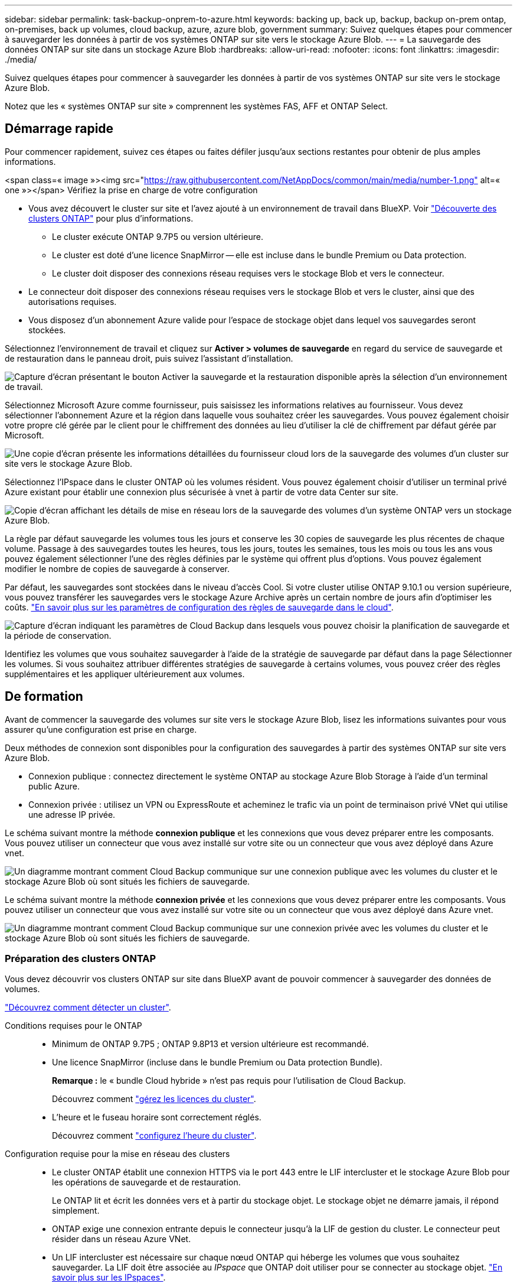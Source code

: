 ---
sidebar: sidebar 
permalink: task-backup-onprem-to-azure.html 
keywords: backing up, back up, backup, backup on-prem ontap, on-premises, back up volumes, cloud backup, azure, azure blob, government 
summary: Suivez quelques étapes pour commencer à sauvegarder les données à partir de vos systèmes ONTAP sur site vers le stockage Azure Blob. 
---
= La sauvegarde des données ONTAP sur site dans un stockage Azure Blob
:hardbreaks:
:allow-uri-read: 
:nofooter: 
:icons: font
:linkattrs: 
:imagesdir: ./media/


[role="lead"]
Suivez quelques étapes pour commencer à sauvegarder les données à partir de vos systèmes ONTAP sur site vers le stockage Azure Blob.

Notez que les « systèmes ONTAP sur site » comprennent les systèmes FAS, AFF et ONTAP Select.



== Démarrage rapide

Pour commencer rapidement, suivez ces étapes ou faites défiler jusqu'aux sections restantes pour obtenir de plus amples informations.

.<span class=« image »><img src="https://raw.githubusercontent.com/NetAppDocs/common/main/media/number-1.png"[] alt=« one »></span> Vérifiez la prise en charge de votre configuration
* Vous avez découvert le cluster sur site et l'avez ajouté à un environnement de travail dans BlueXP. Voir https://docs.netapp.com/us-en/cloud-manager-ontap-onprem/task-discovering-ontap.html["Découverte des clusters ONTAP"^] pour plus d'informations.
+
** Le cluster exécute ONTAP 9.7P5 ou version ultérieure.
** Le cluster est doté d'une licence SnapMirror -- elle est incluse dans le bundle Premium ou Data protection.
** Le cluster doit disposer des connexions réseau requises vers le stockage Blob et vers le connecteur.


* Le connecteur doit disposer des connexions réseau requises vers le stockage Blob et vers le cluster, ainsi que des autorisations requises.
* Vous disposez d'un abonnement Azure valide pour l'espace de stockage objet dans lequel vos sauvegardes seront stockées.


[role="quick-margin-para"]
Sélectionnez l'environnement de travail et cliquez sur *Activer > volumes de sauvegarde* en regard du service de sauvegarde et de restauration dans le panneau droit, puis suivez l'assistant d'installation.

[role="quick-margin-para"]
image:screenshot_backup_onprem_enable.png["Capture d'écran présentant le bouton Activer la sauvegarde et la restauration disponible après la sélection d'un environnement de travail."]

[role="quick-margin-para"]
Sélectionnez Microsoft Azure comme fournisseur, puis saisissez les informations relatives au fournisseur. Vous devez sélectionner l'abonnement Azure et la région dans laquelle vous souhaitez créer les sauvegardes. Vous pouvez également choisir votre propre clé gérée par le client pour le chiffrement des données au lieu d'utiliser la clé de chiffrement par défaut gérée par Microsoft.

[role="quick-margin-para"]
image:screenshot_backup_onprem_to_azure.png["Une copie d'écran présente les informations détaillées du fournisseur cloud lors de la sauvegarde des volumes d'un cluster sur site vers le stockage Azure Blob."]

[role="quick-margin-para"]
Sélectionnez l'IPspace dans le cluster ONTAP où les volumes résident. Vous pouvez également choisir d'utiliser un terminal privé Azure existant pour établir une connexion plus sécurisée à vnet à partir de votre data Center sur site.

[role="quick-margin-para"]
image:screenshot_backup_onprem_azure_networking.png["Copie d'écran affichant les détails de mise en réseau lors de la sauvegarde des volumes d'un système ONTAP vers un stockage Azure Blob."]

[role="quick-margin-para"]
La règle par défaut sauvegarde les volumes tous les jours et conserve les 30 copies de sauvegarde les plus récentes de chaque volume. Passage à des sauvegardes toutes les heures, tous les jours, toutes les semaines, tous les mois ou tous les ans vous pouvez également sélectionner l'une des règles définies par le système qui offrent plus d'options. Vous pouvez également modifier le nombre de copies de sauvegarde à conserver.

[role="quick-margin-para"]
Par défaut, les sauvegardes sont stockées dans le niveau d'accès Cool. Si votre cluster utilise ONTAP 9.10.1 ou version supérieure, vous pouvez transférer les sauvegardes vers le stockage Azure Archive après un certain nombre de jours afin d'optimiser les coûts. link:concept-cloud-backup-policies.html["En savoir plus sur les paramètres de configuration des règles de sauvegarde dans le cloud"^].

[role="quick-margin-para"]
image:screenshot_backup_policy_azure.png["Capture d'écran indiquant les paramètres de Cloud Backup dans lesquels vous pouvez choisir la planification de sauvegarde et la période de conservation."]

[role="quick-margin-para"]
Identifiez les volumes que vous souhaitez sauvegarder à l'aide de la stratégie de sauvegarde par défaut dans la page Sélectionner les volumes. Si vous souhaitez attribuer différentes stratégies de sauvegarde à certains volumes, vous pouvez créer des règles supplémentaires et les appliquer ultérieurement aux volumes.



== De formation

Avant de commencer la sauvegarde des volumes sur site vers le stockage Azure Blob, lisez les informations suivantes pour vous assurer qu'une configuration est prise en charge.

Deux méthodes de connexion sont disponibles pour la configuration des sauvegardes à partir des systèmes ONTAP sur site vers Azure Blob.

* Connexion publique : connectez directement le système ONTAP au stockage Azure Blob Storage à l'aide d'un terminal public Azure.
* Connexion privée : utilisez un VPN ou ExpressRoute et acheminez le trafic via un point de terminaison privé VNet qui utilise une adresse IP privée.


Le schéma suivant montre la méthode *connexion publique* et les connexions que vous devez préparer entre les composants. Vous pouvez utiliser un connecteur que vous avez installé sur votre site ou un connecteur que vous avez déployé dans Azure vnet.

image:diagram_cloud_backup_onprem_azure_public.png["Un diagramme montrant comment Cloud Backup communique sur une connexion publique avec les volumes du cluster et le stockage Azure Blob où sont situés les fichiers de sauvegarde."]

Le schéma suivant montre la méthode *connexion privée* et les connexions que vous devez préparer entre les composants. Vous pouvez utiliser un connecteur que vous avez installé sur votre site ou un connecteur que vous avez déployé dans Azure vnet.

image:diagram_cloud_backup_onprem_azure_private.png["Un diagramme montrant comment Cloud Backup communique sur une connexion privée avec les volumes du cluster et le stockage Azure Blob où sont situés les fichiers de sauvegarde."]



=== Préparation des clusters ONTAP

Vous devez découvrir vos clusters ONTAP sur site dans BlueXP avant de pouvoir commencer à sauvegarder des données de volumes.

https://docs.netapp.com/us-en/cloud-manager-ontap-onprem/task-discovering-ontap.html["Découvrez comment détecter un cluster"^].

Conditions requises pour le ONTAP::
+
--
* Minimum de ONTAP 9.7P5 ; ONTAP 9.8P13 et version ultérieure est recommandé.
* Une licence SnapMirror (incluse dans le bundle Premium ou Data protection Bundle).
+
*Remarque :* le « bundle Cloud hybride » n'est pas requis pour l'utilisation de Cloud Backup.

+
Découvrez comment https://docs.netapp.com/us-en/ontap/system-admin/manage-licenses-concept.html["gérez les licences du cluster"^].

* L'heure et le fuseau horaire sont correctement réglés.
+
Découvrez comment https://docs.netapp.com/us-en/ontap/system-admin/manage-cluster-time-concept.html["configurez l'heure du cluster"^].



--
Configuration requise pour la mise en réseau des clusters::
+
--
* Le cluster ONTAP établit une connexion HTTPS via le port 443 entre le LIF intercluster et le stockage Azure Blob pour les opérations de sauvegarde et de restauration.
+
Le ONTAP lit et écrit les données vers et à partir du stockage objet. Le stockage objet ne démarre jamais, il répond simplement.

* ONTAP exige une connexion entrante depuis le connecteur jusqu'à la LIF de gestion du cluster. Le connecteur peut résider dans un réseau Azure VNet.
* Un LIF intercluster est nécessaire sur chaque nœud ONTAP qui héberge les volumes que vous souhaitez sauvegarder. La LIF doit être associée au _IPspace_ que ONTAP doit utiliser pour se connecter au stockage objet. https://docs.netapp.com/us-en/ontap/networking/standard_properties_of_ipspaces.html["En savoir plus sur les IPspaces"^].
+
Lors de la configuration de Cloud Backup, vous êtes invité à utiliser l'IPspace. Vous devez choisir l'IPspace auquel chaque LIF est associée. Il peut s'agir de l'IPspace par défaut ou d'un IPspace personnalisé que vous avez créé.

* Les LIFs des nœuds et intercluster peuvent accéder au magasin d'objets.
* Les serveurs DNS ont été configurés pour la machine virtuelle de stockage où les volumes sont situés. Découvrez comment https://docs.netapp.com/us-en/ontap/networking/configure_dns_services_auto.html["Configuration des services DNS pour le SVM"^].
* Notez que si vous utilisez un IPspace différent de celui utilisé par défaut, vous devrez peut-être créer une route statique pour obtenir l'accès au stockage objet.
* Mettre à jour les règles de pare-feu, si nécessaire, pour autoriser les connexions Cloud Backup Service de ONTAP au stockage objet via le port 443 et le trafic de résolution de nom entre le VM de stockage et le serveur DNS via le port 53 (TCP/UDP).


--




=== Création ou commutation de connecteurs

Si vous avez déjà déployé un connecteur dans votre Azure VNet ou sur votre site, alors vous êtes paré. Si ce n'est pas le cas, vous devez créer un connecteur dans l'un de ces emplacements pour sauvegarder les données ONTAP dans le stockage Azure Blob. Vous ne pouvez pas utiliser un connecteur déployé dans un autre fournisseur de cloud.

* https://docs.netapp.com/us-en/cloud-manager-setup-admin/concept-connectors.html["En savoir plus sur les connecteurs"^]
* https://docs.netapp.com/us-en/cloud-manager-setup-admin/reference-checklist-cm.html["Mise en route des connecteurs"^]
* https://docs.netapp.com/us-en/cloud-manager-setup-admin/task-creating-connectors-azure.html["Installation d'un connecteur dans Azure"^]
* https://docs.netapp.com/us-en/cloud-manager-setup-admin/task-installing-linux.html["Installation d'un connecteur dans vos locaux"^]
* https://docs.netapp.com/us-en/cloud-manager-setup-admin/task-launching-azure-mktp.html["Installation d'un connecteur dans une région Azure Government"^]
+
Cloud Backup est pris en charge dans les régions du secteur public Azure lorsque le connecteur est déployé dans le cloud, et non lorsqu'il est installé sur site. Vous devez également déployer le connecteur depuis Azure Marketplace. Vous ne pouvez pas déployer le connecteur dans une région du gouvernement à partir du site Web BlueXP SaaS.





=== Préparation de la mise en réseau pour le connecteur

Assurez-vous que le connecteur dispose des connexions réseau requises.

.Étapes
. Assurez-vous que le réseau sur lequel le connecteur est installé active les connexions suivantes :
+
** Une connexion Internet sortante vers le Cloud Backup Service over port 443 (HTTPS)
** Une connexion HTTPS via le port 443 vers votre stockage objet Blob
** Une connexion HTTPS via le port 443 vers votre LIF de gestion de cluster ONTAP
** Des règles de groupes de sécurité entrants supplémentaires sont requises pour les déploiements d'Azure et d'Azure Government. Voir https://docs.netapp.com/us-en/cloud-manager-setup-admin/reference-ports-azure.html["Règles pour le connecteur dans Azure"^] pour plus d'informations.


. Déployez un terminal privé vnet sur un stockage Azure. Cela est nécessaire si vous disposez d'une connexion ExpressRoute ou VPN entre votre cluster ONTAP et VNet et que vous souhaitez que la communication entre le connecteur et le stockage Blob reste sur votre réseau privé virtuel (connexion *privée*).




=== Vérifiez ou ajoutez des autorisations au connecteur

Pour utiliser la fonctionnalité recherche et restauration de Cloud Backup, vous devez disposer d'autorisations spécifiques dans le rôle du connecteur afin qu'il puisse accéder à l'espace de travail Azure Synapse et au compte de stockage Data Lake. Reportez-vous aux autorisations ci-dessous et suivez les étapes si vous devez modifier la stratégie.

Vous devez enregistrer le fournisseur de ressources Azure Synapse Analytics auprès de votre abonnement. https://docs.microsoft.com/en-us/azure/azure-resource-manager/management/resource-providers-and-types#register-resource-provider["Découvrez comment enregistrer ce fournisseur de ressources pour votre abonnement"^]. Vous devez être l'abonnement *propriétaire* ou *Contributeur* pour enregistrer le fournisseur de ressources.

.Étapes
. Identifier le rôle attribué à la machine virtuelle Connector :
+
.. Dans le portail Azure, ouvrez le service Virtual machines.
.. Sélectionnez la machine virtuelle Connector.
.. Sous Paramètres, sélectionnez *identité*.
.. Cliquez sur *attributions de rôles Azure*.
.. Notez le rôle personnalisé attribué à la machine virtuelle Connector.


. Mettre à jour le rôle personnalisé :
+
.. Sur le portail Azure, ouvrez votre abonnement Azure.
.. Cliquez sur *contrôle d'accès (IAM) > rôles*.
.. Cliquez sur les points de suspension (...) du rôle personnalisé, puis cliquez sur *Modifier*.
.. Cliquez sur JSON et ajoutez les autorisations suivantes :
+
[source, json]
----
"Microsoft.Storage/checknameavailability/read",
"Microsoft.Storage/operations/read",
"Microsoft.Storage/storageAccounts/listkeys/action",
"Microsoft.Storage/storageAccounts/read",
"Microsoft.Storage/storageAccounts/write",
"Microsoft.Storage/storageAccounts/blobServices/containers/read",
"Microsoft.Storage/storageAccounts/listAccountSas/action",
"Microsoft.Synapse/workspaces/write",
"Microsoft.Synapse/workspaces/read",
"Microsoft.Synapse/workspaces/delete",
"Microsoft.Synapse/register/action",
"Microsoft.Synapse/checkNameAvailability/action",
"Microsoft.Synapse/workspaces/operationStatuses/read",
"Microsoft.Synapse/workspaces/firewallRules/read",
"Microsoft.Synapse/workspaces/replaceAllIpFirewallRules/action",
"Microsoft.Synapse/workspaces/operationResults/read"
----
+
https://docs.netapp.com/us-en/cloud-manager-setup-admin/reference-permissions-azure.html["Afficher le format JSON complet de la règle"^]

.. Cliquez sur *Revue + mise à jour*, puis sur *mise à jour*.






=== Régions prises en charge

Vous pouvez créer des sauvegardes à partir de systèmes sur site vers Azure Blob dans toutes les régions https://cloud.netapp.com/cloud-volumes-global-regions["Dans ce cas, Cloud Volumes ONTAP est pris en charge"^]; Y compris les régions du gouvernement d'Azure. Vous spécifiez la région dans laquelle les sauvegardes seront stockées lors de la configuration du service.



=== Vérification des besoins en licence

* Avant d'activer Cloud Backup pour votre cluster, vous devez vous abonner à une offre BlueXP Marketplace (PAYGO) ou acheter une licence Cloud Backup BYOL auprès de NetApp. Ces licences sont destinées à votre compte et peuvent être utilisées sur plusieurs systèmes.
+
** Pour acquérir une licence Cloud Backup PAYGO, vous devez souscrire un abonnement à la https://azuremarketplace.microsoft.com/en-us/marketplace/apps/netapp.cloud-manager?tab=Overview["Azure"^] Offre BlueXP Marketplace pour utiliser Cloud Backup. La facturation pour Cloud Backup s'effectue via cet abonnement.
** Dans le cas des licences BYOL, vous aurez besoin du numéro de série de NetApp qui vous permet d'utiliser le service pendant la durée et la capacité du contrat. link:task-licensing-cloud-backup.html#use-a-cloud-backup-byol-license["Découvrez comment gérer vos licences BYOL"].


* Vous devez disposer d'un abonnement Azure pour l'espace de stockage objet dans lequel vos sauvegardes seront stockées.
+
Vous pouvez créer des sauvegardes à partir de systèmes sur site vers Azure Blob dans toutes les régions https://cloud.netapp.com/cloud-volumes-global-regions["Dans ce cas, Cloud Volumes ONTAP est pris en charge"^]; Y compris les régions du gouvernement d'Azure. Vous spécifiez la région dans laquelle les sauvegardes seront stockées lors de la configuration du service.





=== Préparation du stockage Azure Blob pour les sauvegardes

. Vous pouvez utiliser vos propres clés gérées sur mesure pour le chiffrement des données dans l'assistant d'activation au lieu d'utiliser les clés de chiffrement gérées par Microsoft par défaut. Dans ce cas, vous devrez disposer de l'abonnement Azure, du nom du coffre-fort de clé et de la clé. https://docs.microsoft.com/en-us/azure/storage/common/customer-managed-keys-overview["Découvrez comment utiliser vos propres touches"^].
. Si vous souhaitez bénéficier d'une connexion Internet publique plus sécurisée entre votre data Center sur site et VNet, il existe une option pour configurer un terminal privé Azure dans l'assistant d'activation. Dans ce cas, vous devez connaître le VNet et le sous-réseau pour cette connexion. https://docs.microsoft.com/en-us/azure/private-link/private-endpoint-overview["Voir les détails sur l'utilisation d'un point d'extrémité privé"^].




== Activation de Cloud Backup

Activation de Cloud Backup à tout moment directement depuis l'environnement de travail sur site

.Étapes
. Dans Canvas, sélectionnez l'environnement de travail et cliquez sur *Activer > volumes de sauvegarde* en regard du service de sauvegarde et de restauration dans le panneau de droite.
+
Si la destination Azure Blob de vos sauvegardes existe en tant qu'environnement de travail dans la zone de travail, vous pouvez faire glisser le cluster dans l'environnement de travail Azure Blob pour lancer l'assistant d'installation.

+
image:screenshot_backup_onprem_enable.png["Capture d'écran présentant le bouton Activer la sauvegarde et la restauration disponible après la sélection d'un environnement de travail."]

. Sélectionnez Microsoft Azure comme fournisseur et cliquez sur *Suivant*.
. Entrez les détails du fournisseur et cliquez sur *Suivant*.
+
.. L'abonnement Azure utilisé pour les sauvegardes ainsi que la région Azure dans laquelle les sauvegardes seront stockées.
.. Groupe de ressources qui gère le conteneur Blob : vous pouvez créer un nouveau groupe de ressources ou sélectionner un groupe de ressources existant.
.. Que vous utilisiez la clé de chiffrement par défaut gérée par Microsoft ou que vous choisissiez vos propres clés gérées par le client pour gérer le chiffrement de vos données. (https://docs.microsoft.com/en-us/azure/storage/common/customer-managed-keys-overview["Découvrez comment utiliser vos propres touches"^]).
+
image:screenshot_backup_onprem_to_azure.png["Une copie d'écran présente les informations détaillées du fournisseur cloud lors de la sauvegarde des volumes d'un cluster sur site vers le stockage Azure Blob."]



. Si vous ne disposez pas d'une licence Cloud Backup pour votre compte, vous êtes invité à sélectionner le type de mode de facturation que vous souhaitez utiliser. Vous pouvez vous abonner à une offre de paiement basé sur l'utilisation (PAYGO) BlueXP Marketplace d'Azure (ou si vous disposez de plusieurs abonnements, vous pouvez en sélectionner un), ou acheter et activer une licence Cloud Backup BYOL auprès de NetApp. link:task-licensing-cloud-backup.html["Découvrez comment configurer les licences Cloud Backup."]
. Entrez les détails de la mise en réseau et cliquez sur *Suivant*.
+
.. L'IPspace dans le cluster ONTAP où les volumes à sauvegarder résident. Les LIF intercluster pour cet IPspace doivent avoir un accès Internet sortant.
.. Vous pouvez également choisir de configurer un terminal privé Azure. https://docs.microsoft.com/en-us/azure/private-link/private-endpoint-overview["Voir les détails sur l'utilisation d'un point d'extrémité privé"^].
+
image:screenshot_backup_onprem_azure_networking.png["Copie d'écran affichant les détails de mise en réseau lors de la sauvegarde des volumes d'un système ONTAP vers un stockage Azure Blob."]



. Entrez les détails de la stratégie de sauvegarde qui seront utilisés pour votre stratégie par défaut et cliquez sur *Suivant*. Vous pouvez sélectionner une stratégie existante ou créer une nouvelle stratégie en entrant vos sélections dans chaque section :
+
.. Entrez le nom de la stratégie par défaut. Il n'est pas nécessaire de modifier le nom.
.. Définissez le programme de sauvegarde et choisissez le nombre de sauvegardes à conserver. link:concept-ontap-backup-to-cloud.html#customizable-backup-schedule-and-retention-settings["Consultez la liste des règles que vous pouvez choisir"^].
.. Si vous utilisez ONTAP 9.10.1 ou version ultérieure, vous pouvez choisir de transférer les sauvegardes vers le stockage Azure Archive après un certain nombre de jours pour optimiser les coûts. link:reference-azure-backup-tiers.html["En savoir plus sur l'utilisation des niveaux d'archivage"].
+
image:screenshot_backup_policy_azure.png["Capture d'écran indiquant les paramètres de Cloud Backup dans lesquels vous pouvez choisir la planification et la conservation des sauvegardes."]



. Sélectionnez les volumes que vous souhaitez sauvegarder à l'aide de la stratégie de sauvegarde définie dans la page Sélectionner les volumes. Si vous souhaitez attribuer différentes stratégies de sauvegarde à certains volumes, vous pouvez créer des stratégies supplémentaires et les appliquer ultérieurement à ces volumes.
+
** Pour sauvegarder tous les volumes existants et les volumes ajoutés à l'avenir, cochez la case « Sauvegarder tous les volumes existants et futurs... ». Nous vous recommandons cette option afin que tous vos volumes soient sauvegardés et que vous n'aurez jamais à vous souvenir de pouvoir effectuer des sauvegardes pour de nouveaux volumes.
** Pour sauvegarder uniquement les volumes existants, cochez la case de la ligne de titre (image:button_backup_all_volumes.png[""]).
** Pour sauvegarder des volumes individuels, cochez la case de chaque volume (image:button_backup_1_volume.png[""]).
+
image:screenshot_backup_select_volumes.png["Capture d'écran de la sélection des volumes qui seront sauvegardés."]

** Si des copies Snapshot locales des volumes de cet environnement de travail correspondent au libellé de la planification de sauvegarde que vous venez de sélectionner pour cet environnement de travail (par exemple, quotidiennement, hebdomadaires, etc.), une invite supplémentaire s'affiche « Exporter les copies Snapshot existantes vers le stockage objet en tant que copies de sauvegarde ». Cochez cette case si vous souhaitez que tous les snapshots historiques soient copiés dans le stockage objet en tant que fichiers de sauvegarde afin d'assurer la protection la plus complète de vos volumes.


. Cliquez sur *Activer la sauvegarde* et Cloud Backup commence à effectuer les sauvegardes initiales de vos volumes.


Un conteneur de stockage Blob est créé automatiquement dans le groupe de ressources que vous avez saisi et les fichiers de sauvegarde y sont stockés. Le tableau de bord de sauvegarde de volume s'affiche pour vous permettre de surveiller l'état des sauvegardes. Vous pouvez également surveiller l'état des tâches de sauvegarde et de restauration à l'aide de l' link:task-monitor-backup-jobs.html["Panneau surveillance des tâches"^].



== Et la suite ?

* C'est possible link:task-manage-backups-ontap.html["gérez vos fichiers de sauvegarde et vos règles de sauvegarde"^]. Cela comprend le démarrage et l'arrêt des sauvegardes, la suppression des sauvegardes, l'ajout et la modification de la planification des sauvegardes, etc.
* C'est possible link:task-manage-backup-settings-ontap.html["gérez les paramètres de sauvegarde au niveau du cluster"^]. Cela inclut notamment la modification de la bande passante réseau disponible pour télécharger les sauvegardes vers le stockage objet, la modification du paramètre de sauvegarde automatique pour les volumes futurs, et bien plus encore.
* Vous pouvez également link:task-restore-backups-ontap.html["restaurez des volumes, des dossiers ou des fichiers individuels à partir d'un fichier de sauvegarde"^] Vers un système Cloud Volumes ONTAP dans Azure ou vers un système ONTAP sur site.

